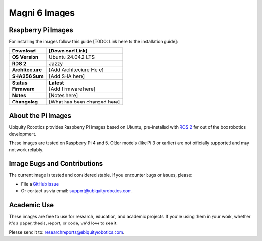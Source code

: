 Magni 6 Images
==============

Raspberry Pi Images
-------------------

For installing the images follow this guide [TODO: Link here to the installation guide]:

================ ============================
**Download**     [Download Link]
================ ============================
**OS Version**   Ubuntu 24.04.2 LTS 
**ROS 2**        Jazzy
**Architecture** [Add Architecture Here]
**SHA256 Sum**   [Add SHA here]
**Status**       **Latest**
**Firmware**     [Add firmware here]
**Notes**        [Notes here]
**Changelog**    [What has been changed here]
================ ============================


About the Pi Images
-------------------

Ubiquity Robotics provides Raspberry Pi images based on Ubuntu, 
pre-installed with `ROS 2 <https://docs.ros.org/en/jazzy/Installation.html>`_ 
for out of the box robotics development.

These images are tested on Raspberry Pi 4 and 5. Older models (like Pi 3 or earlier) are 
not officially supported and may not work reliably.


Image Bugs and Contributions
----------------------------

The current image is tested and considered stable.
If you encounter bugs or issues, please:

- File a `GitHub Issue <https://github.com/UbiquityRobotics/rpi-image-gen>`_
- Or contact us via email: `support@ubiquityrobotics.com <mailto:support@ubiquityrobotics.com>`_.


Academic Use
------------

These images are free to use for research, education, and academic projects.
If you're using them in your work, whether it's a paper, thesis, report, or code, we'd love to see it.

Please send it to: `researchreports@ubiquityrobotics.com <mailto:researchreports@ubiquityrobotics.com>`_.


